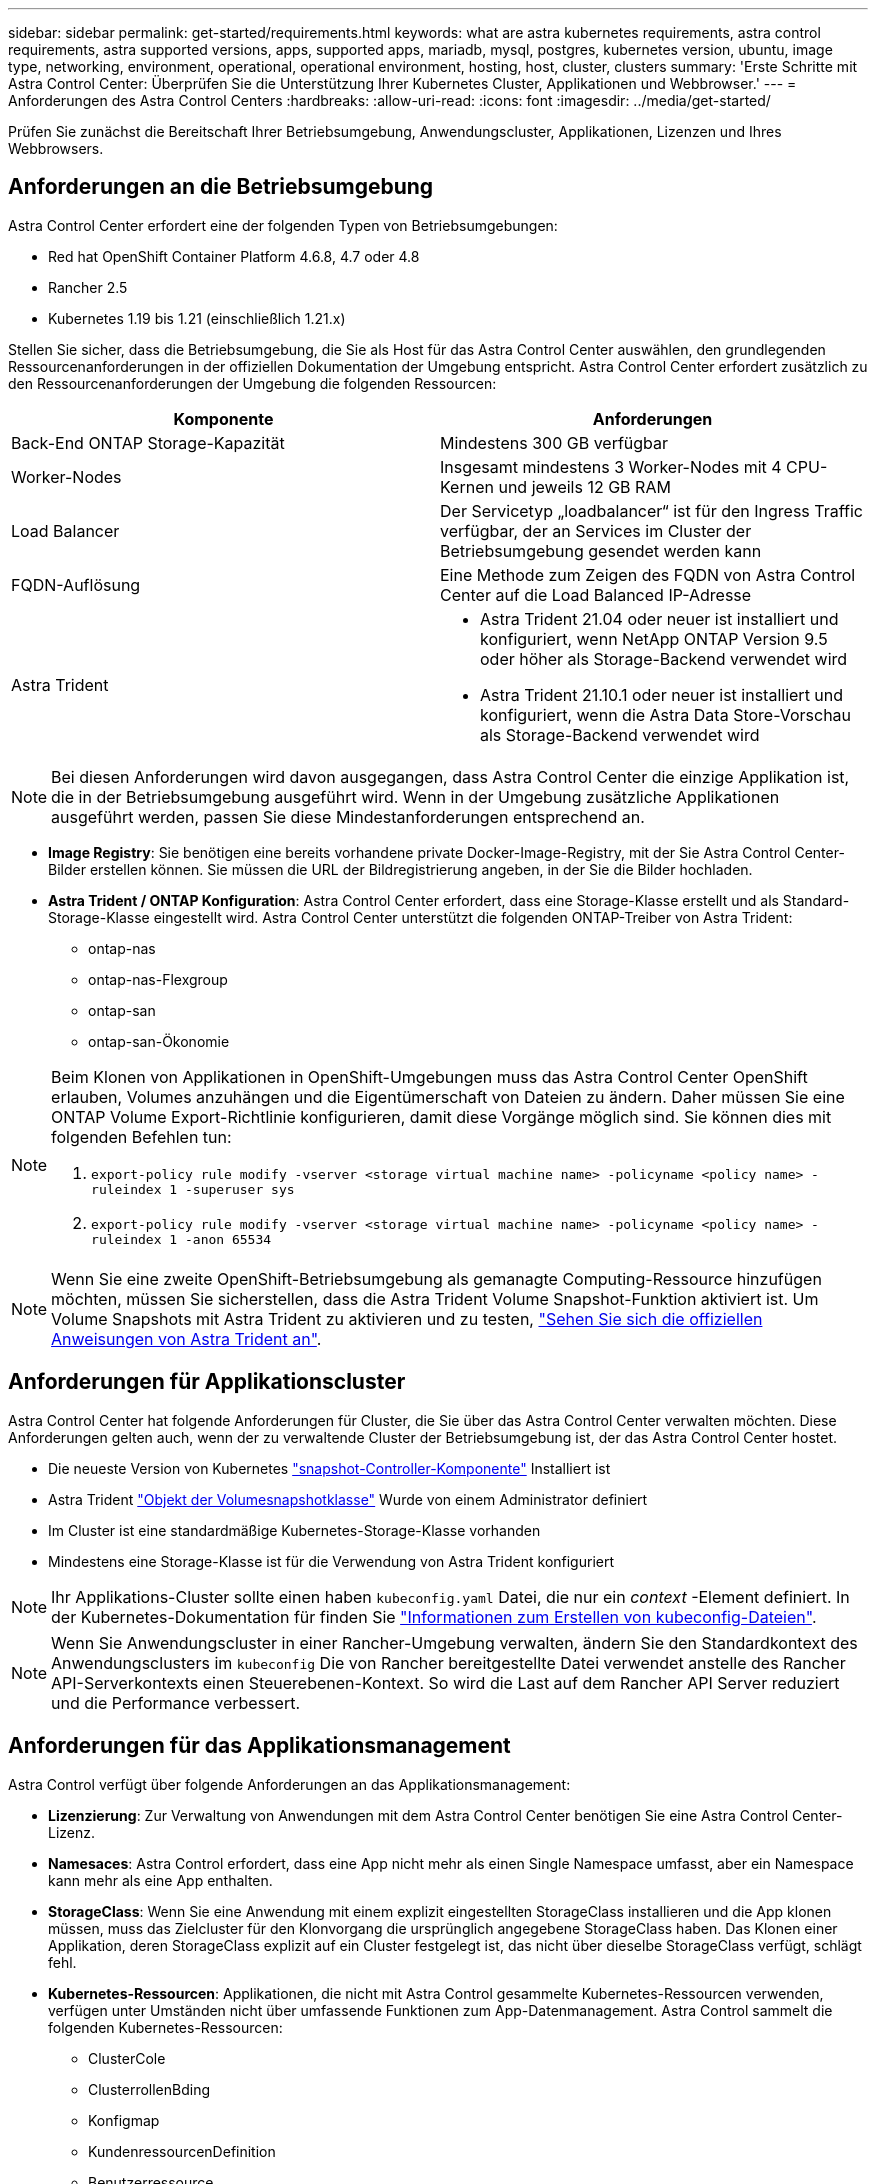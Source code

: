 ---
sidebar: sidebar 
permalink: get-started/requirements.html 
keywords: what are astra kubernetes requirements, astra control requirements, astra supported versions, apps, supported apps, mariadb, mysql, postgres, kubernetes version, ubuntu, image type, networking, environment, operational, operational environment, hosting, host, cluster, clusters 
summary: 'Erste Schritte mit Astra Control Center: Überprüfen Sie die Unterstützung Ihrer Kubernetes Cluster, Applikationen und Webbrowser.' 
---
= Anforderungen des Astra Control Centers
:hardbreaks:
:allow-uri-read: 
:icons: font
:imagesdir: ../media/get-started/


Prüfen Sie zunächst die Bereitschaft Ihrer Betriebsumgebung, Anwendungscluster, Applikationen, Lizenzen und Ihres Webbrowsers.



== Anforderungen an die Betriebsumgebung

Astra Control Center erfordert eine der folgenden Typen von Betriebsumgebungen:

* Red hat OpenShift Container Platform 4.6.8, 4.7 oder 4.8
* Rancher 2.5
* Kubernetes 1.19 bis 1.21 (einschließlich 1.21.x)


Stellen Sie sicher, dass die Betriebsumgebung, die Sie als Host für das Astra Control Center auswählen, den grundlegenden Ressourcenanforderungen in der offiziellen Dokumentation der Umgebung entspricht. Astra Control Center erfordert zusätzlich zu den Ressourcenanforderungen der Umgebung die folgenden Ressourcen:

|===
| Komponente | Anforderungen 


| Back-End ONTAP Storage-Kapazität | Mindestens 300 GB verfügbar 


| Worker-Nodes | Insgesamt mindestens 3 Worker-Nodes mit 4 CPU-Kernen und jeweils 12 GB RAM 


| Load Balancer | Der Servicetyp „loadbalancer“ ist für den Ingress Traffic verfügbar, der an Services im Cluster der Betriebsumgebung gesendet werden kann 


| FQDN-Auflösung | Eine Methode zum Zeigen des FQDN von Astra Control Center auf die Load Balanced IP-Adresse 


| Astra Trident  a| 
* Astra Trident 21.04 oder neuer ist installiert und konfiguriert, wenn NetApp ONTAP Version 9.5 oder höher als Storage-Backend verwendet wird
* Astra Trident 21.10.1 oder neuer ist installiert und konfiguriert, wenn die Astra Data Store-Vorschau als Storage-Backend verwendet wird


|===

NOTE: Bei diesen Anforderungen wird davon ausgegangen, dass Astra Control Center die einzige Applikation ist, die in der Betriebsumgebung ausgeführt wird. Wenn in der Umgebung zusätzliche Applikationen ausgeführt werden, passen Sie diese Mindestanforderungen entsprechend an.

* *Image Registry*: Sie benötigen eine bereits vorhandene private Docker-Image-Registry, mit der Sie Astra Control Center-Bilder erstellen können. Sie müssen die URL der Bildregistrierung angeben, in der Sie die Bilder hochladen.
* *Astra Trident / ONTAP Konfiguration*: Astra Control Center erfordert, dass eine Storage-Klasse erstellt und als Standard-Storage-Klasse eingestellt wird. Astra Control Center unterstützt die folgenden ONTAP-Treiber von Astra Trident:
+
** ontap-nas
** ontap-nas-Flexgroup
** ontap-san
** ontap-san-Ökonomie




[NOTE]
====
Beim Klonen von Applikationen in OpenShift-Umgebungen muss das Astra Control Center OpenShift erlauben, Volumes anzuhängen und die Eigentümerschaft von Dateien zu ändern. Daher müssen Sie eine ONTAP Volume Export-Richtlinie konfigurieren, damit diese Vorgänge möglich sind. Sie können dies mit folgenden Befehlen tun:

. `export-policy rule modify -vserver <storage virtual machine name> -policyname <policy name> -ruleindex 1 -superuser sys`
. `export-policy rule modify -vserver <storage virtual machine name> -policyname <policy name> -ruleindex 1 -anon 65534`


====

NOTE: Wenn Sie eine zweite OpenShift-Betriebsumgebung als gemanagte Computing-Ressource hinzufügen möchten, müssen Sie sicherstellen, dass die Astra Trident Volume Snapshot-Funktion aktiviert ist. Um Volume Snapshots mit Astra Trident zu aktivieren und zu testen, https://docs.netapp.com/us-en/trident/trident-use/vol-snapshots.html["Sehen Sie sich die offiziellen Anweisungen von Astra Trident an"^].



== Anforderungen für Applikationscluster

Astra Control Center hat folgende Anforderungen für Cluster, die Sie über das Astra Control Center verwalten möchten. Diese Anforderungen gelten auch, wenn der zu verwaltende Cluster der Betriebsumgebung ist, der das Astra Control Center hostet.

* Die neueste Version von Kubernetes https://kubernetes-csi.github.io/docs/snapshot-controller.html["snapshot-Controller-Komponente"^] Installiert ist
* Astra Trident https://docs.netapp.com/us-en/trident/trident-use/vol-snapshots.html["Objekt der Volumesnapshotklasse"^] Wurde von einem Administrator definiert
* Im Cluster ist eine standardmäßige Kubernetes-Storage-Klasse vorhanden
* Mindestens eine Storage-Klasse ist für die Verwendung von Astra Trident konfiguriert



NOTE: Ihr Applikations-Cluster sollte einen haben `kubeconfig.yaml` Datei, die nur ein _context_ -Element definiert. In der Kubernetes-Dokumentation für finden Sie https://kubernetes.io/docs/concepts/configuration/organize-cluster-access-kubeconfig/["Informationen zum Erstellen von kubeconfig-Dateien"^].


NOTE: Wenn Sie Anwendungscluster in einer Rancher-Umgebung verwalten, ändern Sie den Standardkontext des Anwendungsclusters im `kubeconfig` Die von Rancher bereitgestellte Datei verwendet anstelle des Rancher API-Serverkontexts einen Steuerebenen-Kontext. So wird die Last auf dem Rancher API Server reduziert und die Performance verbessert.



== Anforderungen für das Applikationsmanagement

Astra Control verfügt über folgende Anforderungen an das Applikationsmanagement:

* *Lizenzierung*: Zur Verwaltung von Anwendungen mit dem Astra Control Center benötigen Sie eine Astra Control Center-Lizenz.
* *Namesaces*: Astra Control erfordert, dass eine App nicht mehr als einen Single Namespace umfasst, aber ein Namespace kann mehr als eine App enthalten.
* *StorageClass*: Wenn Sie eine Anwendung mit einem explizit eingestellten StorageClass installieren und die App klonen müssen, muss das Zielcluster für den Klonvorgang die ursprünglich angegebene StorageClass haben. Das Klonen einer Applikation, deren StorageClass explizit auf ein Cluster festgelegt ist, das nicht über dieselbe StorageClass verfügt, schlägt fehl.
* *Kubernetes-Ressourcen*: Applikationen, die nicht mit Astra Control gesammelte Kubernetes-Ressourcen verwenden, verfügen unter Umständen nicht über umfassende Funktionen zum App-Datenmanagement. Astra Control sammelt die folgenden Kubernetes-Ressourcen:
+
** ClusterCole
** ClusterrollenBding
** Konfigmap
** KundenressourcenDefinition
** Benutzerressource
** DemonSet
** Einsatz
** BereitstellungConfig
** Eindringen
** MutatingWebhook
** PersistentVolumeClaim
** Pod
** ReplicaSet
** Rollenverschwarten
** Rolle
** Route
** Geheim
** Service
** Service Account
** StatfulSet
** ValidierenWebhook






=== Unterstützte Installationsmethoden für Anwendungen

Astra Control unterstützt folgende Installationsmethoden für Anwendungen:

* *Manifest-Datei*: Astra Control unterstützt Apps, die aus einer Manifest-Datei mit kubectl installiert wurden. Beispiel:
+
[listing]
----
kubectl apply -f myapp.yaml
----
* *Helm 3*: Wenn Sie Helm zur Installation von Apps verwenden, benötigt Astra Control Helm Version 3. Das Management und Klonen von Apps, die mit Helm 3 installiert sind (oder ein Upgrade von Helm 2 auf Helm 3), wird vollständig unterstützt. Das Verwalten von mit Helm 2 installierten Apps wird nicht unterstützt.
* *Vom Betreiber bereitgestellte Apps*: Astra Control unterstützt Apps, die mit Betreibern mit Namespace-Scoped installiert sind. Im Folgenden sind einige Apps aufgeführt, die für dieses Installationsmodell validiert wurden:
+
** https://github.com/k8ssandra/cass-operator/tree/v1.7.1["Apache K8ssandra"^]
** https://github.com/jenkinsci/kubernetes-operator["Jenkins CI"^]
** https://github.com/percona/percona-xtradb-cluster-operator["Percona XtraDB Cluster"^]





NOTE: Ein Operator und die von ihm zu installieren App müssen denselben Namespace verwenden. Möglicherweise müssen Sie die yaml-Bereitstellungsdatei ändern, um sicherzustellen, dass dies der Fall ist.



== Zugang zum Internet

Sie sollten feststellen, ob Sie einen externen Zugang zum Internet haben. Wenn nicht, sind einige Funktionen möglicherweise begrenzt, beispielsweise das Empfangen von Monitoring- und Kennzahlendaten von NetApp Cloud Insights oder das Senden von Support-Paketen an die https://mysupport.netapp.com/site/["NetApp Support Website"^].



== Lizenz

Astra Control Center erfordert eine Astra Control Center-Lizenz für die volle Funktionalität. Anfordern einer Evaluierungslizenz oder Volllizenz von NetApp. Ohne Lizenz können Sie Folgendes nicht ausführen:

* Definieren benutzerdefinierter Applikationen
* Snapshots oder Klone vorhandener Applikationen erstellen
* Konfigurieren von Datensicherungsrichtlinien


Wenn Sie das Astra Control Center ausprobieren möchten, können Sie das auch link:setup_overview.html#add-a-full-or-evaluation-license["Verwenden Sie eine 90-Tage-Evaluierungslizenz"].



== Servicetyp „Load Balancer“ für lokale Kubernetes-Cluster

Astra Control Center verwendet einen Service des Typs "loadbalancer" (svc/Traefik im Astra Control Center Namespace) und erfordert, dass ihm eine zugängliche externe IP-Adresse zugewiesen wird. Wenn in Ihrer Umgebung Load Balancer zulässig sind und noch nicht bereits eine konfiguriert ist, können Sie verwenden https://docs.netapp.com/us-en/netapp-solutions/containers/rh-os-n_LB_MetalLB.html#installing-the-metallb-load-balancer["MetalLB"^] So weisen Sie dem Dienst automatisch eine externe IP-Adresse zu. In der Konfiguration des internen DNS-Servers sollten Sie den ausgewählten DNS-Namen für Astra Control Center auf die Load-Balanced IP-Adresse verweisen.



== Netzwerkanforderungen

Die Betriebsumgebung, die als Host für Astra Control Center fungiert, kommuniziert über die folgenden TCP-Ports. Sie sollten sicherstellen, dass diese Ports über beliebige Firewalls zugelassen sind, und Firewalls so konfigurieren, dass jeder HTTPS-ausgehenden Datenverkehr aus dem Astra-Netzwerk zugelassen wird. Einige Ports erfordern Verbindungen zwischen der Umgebung, in der Astra Control Center gehostet wird, und jedem verwalteten Cluster (sofern zutreffend).

|===
| Quelle | Ziel | Port | Protokoll | Zweck 


| Client-PC | Astra Control Center | 443 | HTTPS | UI/API-Zugriff - Stellen Sie sicher, dass dieser Port auf beiden Wegen zwischen dem Cluster geöffnet ist, der Astra Control Center hostet, und jedem verwalteten Cluster 


| Kennzahlenverbraucher | Astra Control Center Worker-Node | 9090 | HTTPS | Kennzahlen Datenkommunikation - sicherstellen, dass jeder verwaltete Cluster auf diesen Port auf dem Cluster zugreifen kann, das Astra Control Center hostet (Kommunikation in zwei Bereichen erforderlich) 


| Astra Control Center | Gehosteter Cloud Insights Service (https://cloudinsights.netapp.com)[] | 443 | HTTPS | Cloud Insights Kommunikation 


| Astra Control Center | Amazon S3 Storage-Bucket-Provider (https://my-bucket.s3.us-west-2.amazonaws.com/)[] | 443 | HTTPS | Amazon S3 Storage-Kommunikation 


| Astra Control Center | NetApp Active IQ (https://activeiq.solidfire.com)[] | 443 | HTTPS | NetApp Active IQ Kommunikation 
|===


== Unterstützte Webbrowser

Astra Control Center unterstützt aktuelle Versionen von Firefox, Safari und Chrome mit einer Mindestauflösung von 1280 x 720.



== Was kommt als Nächstes

Sehen Sie sich die an link:quick-start.html["Schnellstart"] Überblick.
